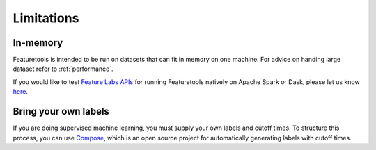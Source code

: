 Limitations
-----------
In-memory
*********

Featuretools is intended to be run on datasets that can fit in memory on one machine. For advice on handing large dataset refer to :ref:`performance`.

If you would like to test `Feature Labs APIs <https://docs.featurelabs.com/>`_ for running Featuretools natively on Apache Spark or Dask, please let us know `here <https://forms.gle/TtFTH5QKM4gZtu7U7>`_.

Bring your own labels
*********************

If you are doing supervised machine learning, you must supply your own labels and cutoff times. To structure this process, you can use `Compose <https://compose.featurelabs.com>`_, which is an open source project for automatically generating labels with cutoff times.